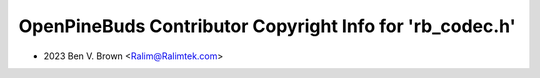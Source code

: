 =========================================================
OpenPineBuds Contributor Copyright Info for 'rb_codec.h'
=========================================================

* 2023 Ben V. Brown <Ralim@Ralimtek.com>
